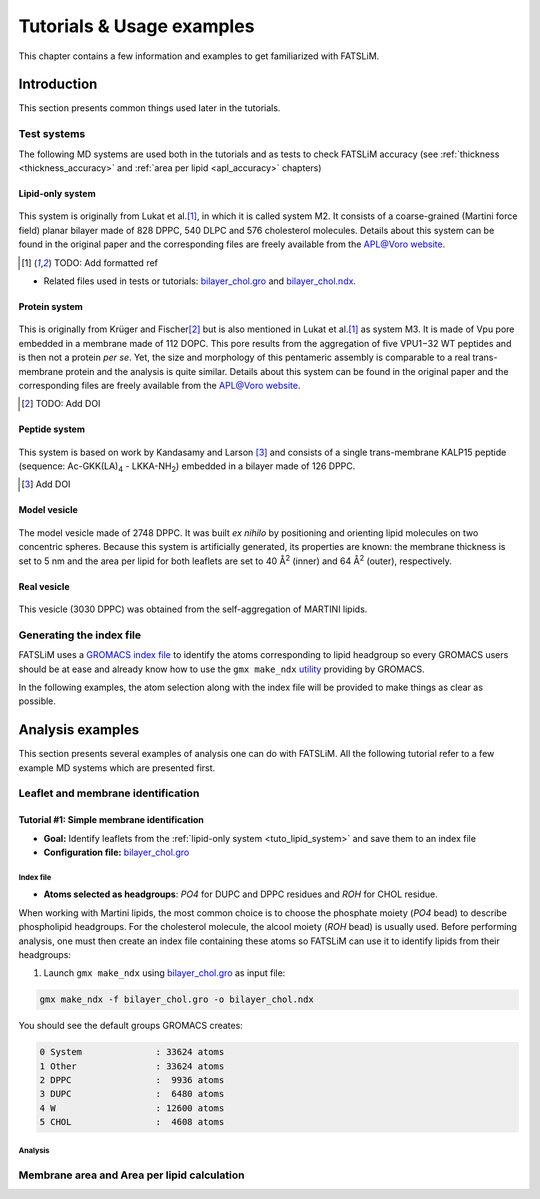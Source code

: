 .. _tutorials:

Tutorials & Usage examples
##########################

This chapter contains a few information and examples to get familiarized with FATSLiM.

Introduction
************

This section presents common things used later in the tutorials.

.. _tuto_test_systems:

Test systems
============

The following MD systems are used both in the tutorials and as tests to check FATSLiM accuracy (see
:ref:`thickness <thickness_accuracy>` and :ref:`area per lipid <apl_accuracy>` chapters)

.. _tuto_lipid_system:

Lipid-only system
"""""""""""""""""

.. figure:: images/bilayer_chol_nobox.png
    :align: center

This system is originally from Lukat et al.\ [1]_, in which it is called system M2.
It consists of a coarse-grained (Martini force field) planar bilayer made of
828 DPPC, 540 DLPC and 576 cholesterol molecules. Details about this system can be found in the
original paper and the corresponding files are freely available from
the APL@Voro `website <aplvoro_downloads>`_.

.. [1] TODO: Add formatted ref

- Related files used in tests or tutorials: `bilayer_chol.gro`_ and `bilayer_chol.ndx`_.

.. _aplvoro_downloads: http://www.aplvoro.org/index.php?section=downloads
.. _bilayer_chol.gro: tutorials/bilayer_chol.gro
.. _bilayer_chol.ndx: tutorials/bilayer_chol.ndx

.. _tuto_protein_system:

Protein system
""""""""""""""

.. figure:: images/bilayer_prot_nowater.png
    :align: center

This is originally from Krüger and Fischer\ [2]_ but is also mentioned in Lukat et al.\ [1]_ as system M3.
It is made of Vpu pore embedded in a membrane made of 112 DOPC. This pore results from the aggregation of
five VPU1−32 WT peptides and is then not a protein *per se*. Yet, the size and morphology of
this pentameric assembly is comparable to a real trans-membrane protein and the analysis
is quite similar. Details about this system can be found in the original paper and the corresponding
files are freely available from the APL@Voro `website <aplvoro_downloads>`_.

.. [2] TODO: Add DOI


.. _tuto_peptide_system:

Peptide system
""""""""""""""

.. figure:: images/bilayer_kalp.png
    :align: center

This system is based on work by Kandasamy and Larson [3]_ and consists of a single
trans-membrane KALP15 peptide (sequence: Ac-GKK(LA)\ :sub:`4` - LKKA-NH\ :sub:`2`\ ) embedded in
a bilayer made of 126 DPPC.

.. [3] Add DOI

.. _tuto_model_vesicle:

Model vesicle
"""""""""""""

.. figure:: images/model_vesicle.png
    :align: center

The model vesicle made of 2748 DPPC. It was built *ex nihilo* by positioning and orienting
lipid molecules on two concentric spheres. Because
this system is artificially generated, its properties are known: the membrane thickness is
set to 5 nm and the area per lipid for both leaflets are set to 40 |ang|:sup:`2`
(inner) and 64 |ang|:sup:`2` (outer), respectively.

.. _tuto_real_vesicle:

Real vesicle
""""""""""""

.. figure:: images/dppc_vesicle.png
    :align: center

This vesicle (3030 DPPC) was obtained from the self-aggregation of MARTINI lipids.

.. _tuto_generate_ndx:

Generating the index file
=========================

FATSLiM uses a `GROMACS index file <.ndx>`_ to identify the atoms corresponding to lipid headgroup so
every GROMACS users should be at ease and already know how to use the ``gmx make_ndx`` `utility <make_ndx>`_
providing by GROMACS.

.. _.ndx: http://manual.gromacs.org/current/online/ndx.html
.. _make_ndx: http://manual.gromacs.org/current/programs/gmx-make_ndx.html

In the following examples, the atom selection along with the index file will be provided to make things
as clear as possible.


Analysis examples
*****************

This section presents several examples of analysis one can do with FATSLiM.
All the following tutorial refer to a few example MD systems which are presented first.

.. _tuto_membrane_identification:

Leaflet and membrane identification
===================================

Tutorial #1: Simple membrane identification
"""""""""""""""""""""""""""""""""""""""""""

- **Goal:** Identify leaflets from the :ref:`lipid-only system <tuto_lipid_system>` and save them to
  an index file
- **Configuration file:** `bilayer_chol.gro`_

Index file
~~~~~~~~~~

- **Atoms selected as headgroups**: *PO4* for DUPC and DPPC residues  and *ROH* for CHOL residue.

When working with Martini lipids, the most common choice is to choose the phosphate moiety (*PO4* bead)
to describe phospholipid headgroups. For the cholesterol molecule, the alcool moiety (*ROH* bead) is usually used.
Before performing analysis, one must then create an index file containing these atoms so FATSLiM can use it to identify lipids from their headgroups:

1. Launch ``gmx make_ndx`` using `bilayer_chol.gro`_ as input file:

.. code-block:: bash

    gmx make_ndx -f bilayer_chol.gro -o bilayer_chol.ndx

You should see the default groups GROMACS creates:

.. code-block:: bash

    0 System              : 33624 atoms
    1 Other               : 33624 atoms
    2 DPPC                :  9936 atoms
    3 DUPC                :  6480 atoms
    4 W                   : 12600 atoms
    5 CHOL                :  4608 atoms



Analysis
~~~~~~~~




.. _tuto_apl:

Membrane area and Area per lipid calculation
============================================

.. |ang| unicode:: U+212B .. angstrom symbol
